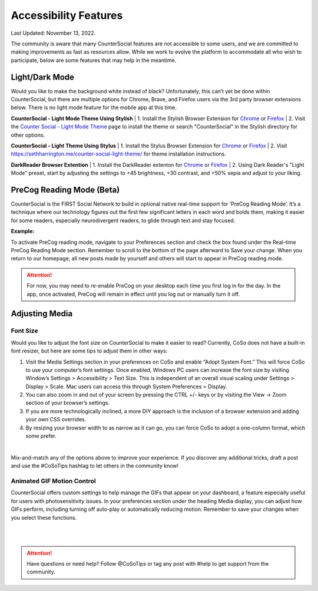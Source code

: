 Accessibility Features
=====

Last Updated: November 13, 2022.  

The community is aware that many CounterSocial features are not accessible to some users, and we are committed to making improvements as fast as resources allow. While we work to evolve the platform to accommodate all who wish to participate, below are some features that may help in the meantime. 

Light/Dark Mode
------------
Would you like to make the background white instead of black? Unfortunately, this can’t yet be done within CounterSocial, but there are multiple options for Chrome, Brave, and Firefox users via the 3rd party browser extensions below. There is no light mode feature for the mobile app at this time. 

**CounterSocial - Light Mode Theme Using Stylish**
| 1. Install the Stylish Browser Extension for `Chrome <https://chrome.google.com/webstore/detail/stylish-custom-themes-for/fjnbnpbmkenffdnngjfgmeleoegfcffe?hl=en>`_ or `Firefox <https://addons.mozilla.org/en-US/firefox/addon/stylish/>`_
| 2. Visit the `Counter Social - Light Mode Theme <https://userstyles.org/styles/254892/countersocial-light-mode>`_ page to install the theme or search "CounterSocial" in the Stylish directory for other options.

**CounterSocial - Light Theme Using Stylus**
| 1. Install the Stylus Browser Extension for `Chrome <https://chrome.google.com/webstore/detail/stylus/clngdbkpkpeebahjckkjfobafhncgmne>`_ or `Firefox <https://addons.mozilla.org/en-US/firefox/addon/styl-us/>`_
| 2. Visit https://sethharrington.me/counter-social-light-theme/ for theme installation instructions.

**DarkReader Browser Extention**
| 1. Install the DarkReader extenton for `Chrome <https://chrome.google.com/webstore/detail/dark-reader/eimadpbcbfnmbkopoojfekhnkhdbieeh?hl=en-US>`_ or `Firefox <https://addons.mozilla.org/en-US/firefox/addon/darkreader/>`_
| 2. Using Dark Reader's "Light Mode" preset, start by adjusting the settings to +45 brightness, +30 contrast, and +50% sepia and adjust to your liking.


PreCog Reading Mode (Beta)
------------
CounterSocial is the FIRST Social Network to build in optional native real-time support for ‘PreCog Reading Mode’. It’s a technique where our technology figures out the first few significant letters in each word and bolds them, making it easier for some readers, especially neurodivergent readers, to glide through text and stay focused.

**Example:** 

.. image:: _images/img_precog.jpg

To activate PreCog reading mode, navigate to your Preferences section and check the box found under the Real-time PreCog Reading Mode section. Remember to scroll to the bottom of the page afterward to Save  your change. When you return to our homepage, all new posts made by yourself and others will start to appear in PreCog reading mode.

.. attention:: For now, you may need to re-enable PreCog on your desktop each time you first log in for the day. In the app, once activated, PreCog will remain in effect until you log out or manually turn it off.


Adjusting Media
------------

.. image:: _images/img_accessiblemedia.jpg

Font Size
^^^^^^^^^^
Would you like to adjust the font size on CounterSocial to make it easier to read? Currently, CoSo does not have a built-in font resizer, but here are some tips to adjust them in other ways:

#. Visit the Media Settings section in your preferences on CoSo and enable “Adopt System Font.” This will force CoSo to use your computer’s font settings. Once enabled, Windows PC users can increase the font size by visiting Window’s Settings > Accessibility > Text Size. This is independent of an overall visual scaling under Settings > Display > Scale. Mac users can access this through System Preferences > Display.
#. You can also zoom in and out of your screen by pressing the CTRL +/- keys or by visiting the View -> Zoom section of your browser’s settings.
#. If you are more technologically inclined, a more DIY approach is the inclusion of a browser extension and adding your own CSS overrides.
#. By resizing your browser width to as narrow as it can go, you can force CoSo to adopt a one-column format, which some prefer. 

 
| 
Mix-and-match any of the options above to improve your experience. If you discover any additional tricks, draft a post and use the #CoSoTips hashtag to let others in the community know! 


Animated GIF Motion Control
^^^^^^^^^^
CounterSocial offers custom settings to help manage the GIFs that appear on your dashboard, a feature especially useful for users with photosensitivity issues. In your preferences section under the heading Media display, you can adjust how GIFs perform, including turning off auto-play or automatically reducing motion. Remember to save your changes when you select these functions.



| 
| 
.. attention:: Have questions or need help? Follow @CoSoTips or tag any post with #help to get support from the community. 
